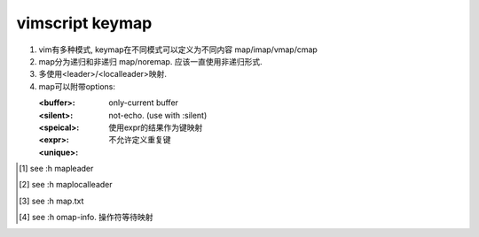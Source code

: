 vimscript keymap
================

1) vim有多种模式, keymap在不同模式可以定义为不同内容 map/imap/vmap/cmap

2) map分为递归和非递归 map/noremap. 应该一直使用非递归形式.

3) 多使用<leader>/<localleader>映射.

4) map可以附带options:

   :<buffer>: only-current buffer

   :<silent>: not-echo. (use with :silent)

   :<speical>:

   :<expr>: 使用expr的结果作为键映射

   :<unique>: 不允许定义重复键

.. [1] see :h mapleader
.. [2] see :h maplocalleader
.. [3] see :h map.txt
.. [4] see :h omap-info. 操作符等待映射
